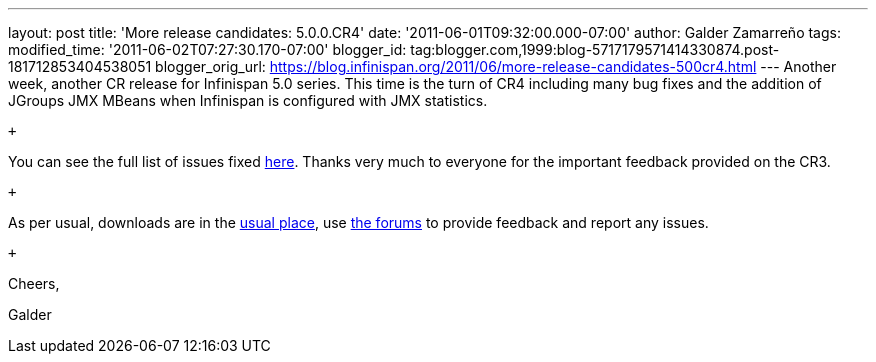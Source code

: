 ---
layout: post
title: 'More release candidates: 5.0.0.CR4'
date: '2011-06-01T09:32:00.000-07:00'
author: Galder Zamarreño
tags: 
modified_time: '2011-06-02T07:27:30.170-07:00'
blogger_id: tag:blogger.com,1999:blog-5717179571414330874.post-181712853404538051
blogger_orig_url: https://blog.infinispan.org/2011/06/more-release-candidates-500cr4.html
---
Another week, another CR release for Infinispan 5.0 series. This time is
the turn of CR4 including many bug fixes and the addition of JGroups JMX
MBeans when Infinispan is configured with JMX statistics.

 +

You can see the full list of issues fixed
https://issues.jboss.org/secure/ReleaseNote.jspa?projectId=12310799&version=12316683[here].
Thanks very much to everyone for the important feedback provided on the
CR3.

 +

As per usual, downloads are in the
http://sourceforge.net/projects/infinispan/files/infinispan/[usual
place], use
http://community.jboss.org/en/infinispan?view=discussions[the forums] to
provide feedback and report any issues.

 +

Cheers,

Galder
